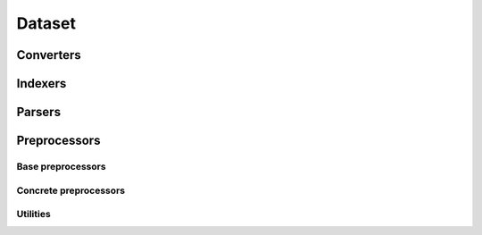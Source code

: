 =======
Dataset
=======


Converters
==========

.. autosummary::
   :toctree: generated/
   :nosignatures:

   chainer_chemistry.dataset.converters.concat_mols


Indexers
========

.. autosummary::
   :toctree: generated/
   :nosignatures:

   chainer_chemistry.dataset.indexer.BaseIndexer
   chainer_chemistry.dataset.indexer.BaseFeatureIndexer
   chainer_chemistry.dataset.indexers.NumpyTupleDatasetFeatureIndexer


Parsers
=======

.. autosummary::
   :toctree: generated/
   :nosignatures:

   chainer_chemistry.dataset.parsers.BaseParser
   chainer_chemistry.dataset.parsers.CSVFileParser
   chainer_chemistry.dataset.parsers.SDFFileParser


Preprocessors
=============

Base preprocessors
------------------


.. autosummary::
   :toctree: generated/
   :nosignatures:

   chainer_chemistry.dataset.preprocessors.BasePreprocessor
   chainer_chemistry.dataset.preprocessors.MolPreprocessor

Concrete preprocessors
----------------------

.. autosummary::
   :toctree: generated/
   :nosignatures:


   chainer_chemistry.dataset.preprocessors.AtomicNumberPreprocessor
   chainer_chemistry.dataset.preprocessors.ECFPPreprocessor
   chainer_chemistry.dataset.preprocessors.GGNNPreprocessor
   chainer_chemistry.dataset.preprocessors.NFPPreprocessor
   chainer_chemistry.dataset.preprocessors.SchNetPreprocessor
   chainer_chemistry.dataset.preprocessors.WeaveNetPreprocessor

Utilities
---------

.. autosummary::
   :toctree: generated/
   :nosignatures:

   chainer_chemistry.dataset.preprocessors.MolFeatureExtractionError
   chainer_chemistry.dataset.preprocessors.type_check_num_atoms
   chainer_chemistry.dataset.preprocessors.construct_atomic_number_array
   chainer_chemistry.dataset.preprocessors.construct_adj_matrix
